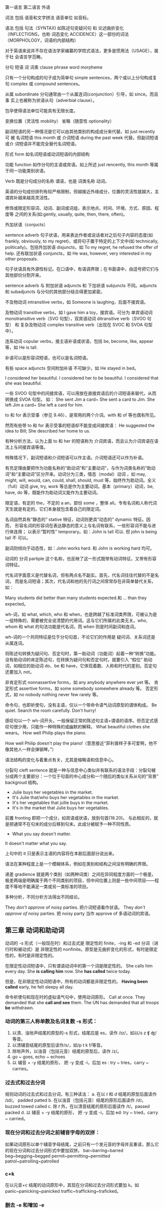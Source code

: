 :PROPERTIES:
:ID:       49fa751f-39e7-4e95-b68c-701d9d54bda4
:END:

第一语言 第二语言 外语

词法 包括 语音和文字拼法 语音单位 如音标。

语法 包括 句法（SYNTAX) 如陈述句变疑问句 和 论述曲折变化（INFLECTIONS，也称
词态变化 ACCIDENCE）这一部份的词法（MORPHOLOGY，词语的内部结构）

对于英语来说并不存在语法学家编纂的学院式语法，更多是惯用法（USAGE），属于社
会语言学范畴。

分句 短语 词 词素 clause phrase word morpheme

只有一个分句构成的句子成为简单句 simple sentences，两个或以上分句构成复句
complex 或 compound sentences。

从属 subordinate 分句通常由一个从属连词(conjunction）引导，如 since。而且事
实上也被称为状语从句（adverbial clause）。

包孕使得语法单位可能具有无限长度。

变换位置（灵活性 mobility） 省略（随意性 optionality）

副词短语的另一种情况是它可以由其他类别的构成成分来代替。如 just recently 可
被 名词短语 this month 或 介词短语 during the past week 代替。但副词短语或介
词短语并不能完全替代名词短语。

形式 form 如名词短语或动词短语的内部结构

功能 function 如作分句的主语或宾语。如上所述 just rencently, this month 等属
于同一功能类别状语。

Verb 既是分句成分的名称 谓语，也是 词类名称 动词。


#+DOWNLOADED: screenshot @ 2021-08-09 11:09:24
#+attr_org: :width 482px
[[file:../orgimg/2021-08-09_11-09-24_screenshot.png]]


英语的分句成份排列有较严格限制，但越接近外缘成分，位置的灵活性就越大，主谓宾补越来越具灵活性。

修饰或限定形容词、动词、副词或词组，表示地点、时间、环境、方式、原因、程度等
之间的关系(如:gently, usually, quite, then, there, often)。

外加状语（conjucts）

sentence adverb 句子状语，用来表达作者或说话者对之后句子内容的态度(如
frankly, obviously, to my regret)，或将句子置于特定的上下文中(如
technically, politically)。包括外加状语 disjuncts，如 To my regret, he
refused the offer of help. 还有联加状语 conjuncts，如 He was, however, very
interested in my other proposals.

句子状语具有外源性标记。在口语中，有语调界限；在书面语中，由逗号把它们与其他部份分割开来。

sentence adverb 与 附加状语 adjuncts 和 下加状语 subjuncts 不同。adjuncts 和 subadjuncts 与分句的其他部分结合得更加紧密。

不及物动词 intransitive verbs，如 Someone is laughing，后面不接宾语。

及物动词 transitive verbs，如 I gave him a toy，接宾语。可分为 单宾语动词 monotransitive verb（SVO 句型），双宾语动词 ditransitive verb（SVOO 句型） 和 复杂及物动词 complex transitive verb（出现在 SVOC 和 SVOA 句型中）。

连系动词 copular verbs，接主语补语或状语，包括 be, become, like, appear 等，如 He is tall.

补语可以是形容词短语，也可以是名词短语。

有些 space adjuncts 空间附加补语 不可缺少。如 He stayed in bed。

I considered her beautiful.
I considered her to be beautiful.
I considered that she was beautiful.

一些 SVOO 句型中的间接宾语，可以用放在直接宾语后的介词短语来替代，从而转换成 SVOA 句型。
如：
She sent Jim a card~ She sent a card to Jim.
She left Jim a card~ She left a card for him.

to 和 for 表示受事（参见 9.46），是常用的两个介词。with 和 of 等也偶有所见。

然而有些带 to 和 for 表示受事的短语却不能变成间接宾语：
He suggested the idea to Bill; She described her home to us.

有种分析方法，认为上面 to 和 her 的短语称为 介词宾语，而且认为介词宾语在语法上与间接宾语等值。

特殊情况下，副词短语和介词短语可以作主语。介词短语还可以作为补语。


#+DOWNLOADED: screenshot @ 2021-08-09 11:07:33
#+attr_org: :width 482px
[[file:../orgimg/2021-08-09_11-07-33_screenshot.png]]


有充足理由要把作为功能名称的“助动词”和“主要动词”，与作为词类名称的“助动词”和“主要动词”区分开来。动词分为三类，情态（modal）动词 ，如 may, might, will, would, can, could, shall, should, must 等，始终作为助动词。全义（full）动词 give, try, work 等总是作为主要动词。基本（primary）动词，be, have, do 等，既能作为助动词又能作为主要动词。

限定语，有定的 the，不定的 a an，部份 some ，整体 all。专有名词和人称代词天生就是有定的，它们本身就包含着自己的限定词。

名词自然具有“静态的” stative 特征，动词则更具“动态的” dynamic 特征。因而，
形容名词的形容词在表达静态的意义上与名词有联系，一些形容词不能与进行体连用；
以表示“暂时性” temporary。如：John is tall 可以. 但 john is being tall 不
可以。

副词则倾向于动态性，如：John works hard. 和 John is working hard 均可。

动词的 分词 partiple 这个名称，也反映了这一形式既带有动词特征，又带有形容词特征。

代名词字面意义是代替名词，但有两点名不副实。首先，代名词往往代替的不是名词，
而是名词短语；其次，代名词和他的先行词之间常常存在非简单替代关系，如：

Many students did better than many students expected.和 … than they expected。

wh-词，如 what, which, who 和 when，也是跨越了标准词类界限，可被认为是一组特殊的，需要被完全说清楚的代用词。这与它们所属的此类无关。who, whom 和 what 的句法功能是代名词，而 when 则是时间副词和连词。

wh-词的一个共同特征是位于分句句首，不论它们的作用是 疑问词、关系词还是从属连词。

将陈述句转换为疑问句、否定句时，第一助动词（功能词）起着一种“转换”功能。
没有助动词的肯定陈述句，在转换为疑问句和否定句时，就要引入 “假位” 助动词，如相应的助动词 do、be 和 have，它体现着数、人称和时代的差别。否定句还要加入 not。


非肯定形式 nonnassertive forms，如 any anybody anywhere ever yet 等。
肯定形式 assertive forms，如 some somebody somewhere already 等。
否定形式，如 no nobody nothing never few rarely 等。

命令句，也即祈使句，没有主语，仅以一个带命令语气动词原型的谓体构成。
Be quiet. Search the room carefully. Don't hurry!

感叹句以一个 wh-词开头，一般保留正常的陈述句主语+谓语的语序。但否定式感叹句很少用，只能作一种特殊的或幽默的解释。
What  beautiful clothes she wears。
How well Philip plays the piano.

How well Philip doesn't play the piano!（意思接近“菲利普样子多可爱啊，他不像其他人一样会弹钢琴。”）

语法结构的变化与着重点有关，尤其是缩略语和信息中心。

分裂句 cleft sentence 就是一种与信息中心类似并有联系的语法手段：分裂句被分成两个主要部分：一个位于句首的中心成分和一个随后的类似关系从句的“背景” backgroud 结构。
- Julie buys her vegetables in the market.
- It's Julie that/who buys her vegetables in the market.
- It's her vegetables that jullie buys in the market.
- It's in the market that Julie buys her vegetables.

前置 fronting 即把一个成分，如宾语或状语，放到句首(18.20)。
与此相反的，就是把通常不在句末的成分后移到句末。此成分被赋予一种不同性质。

- What you say doesn't matter.
It doesn't matter what you say.

上句中的 it 只是表示主语的内容将在本剧后面部分说出来。

语法在某种程度上是一个模糊体系，例如在类别和结构之间没有明确的界限。

递差 gradience 就是两个类别（如两种词类）之间在异同程度方面的一个极差。极差两端是明确属于两个不同类别的项目，但中间位置上则是一些中间项目——程度不等地不能满足一类或另一类标准的项目。

多种分析，不同分析方法得出不同结论。

They /don't approve/ of noisy parties. 把介词短语看作状语。
They /don't approve of/ noisy parties. 把 noisy party 当作 approve of 多语动词的宾语。

** 第三章 动词和助动词

动词的 -s 形式（一般现在时）和过去式是 限定性的 finite，-ing 和 -ed 分词（进行时和被动式）是 非限定性的 nonfinite。原型是无曲折变化的形式，有时是限定性的，有时是非限定性的。

在限定性动词短语中，只有谓语动词中的第一个词是限定性的。
She calls him every day.  She *is calling him* now. She *has called* twice today.

但是，在非限定性动词短语中，所有的动词都是非限定性的。
*Having been called* early, he felt sleepy all day.

命令祈使句和现在时的虚拟语气句中，使用动词原形。
Call at once.
They demanded that she *call and see* them.
The UN has demanded that all troops *be* withdrawn.

*** 动词的第三人称单数及名词复数 -s 形式：
1. 以清、浊咝声结尾的原型的-s 形式，结尾应是 es，读作 /ɪz/，如以/s z ʧ ʤ/等音。
2. 以清辅音结尾的原型后读作/s/，如/p t k f/等音。
3. 除咝声外，以浊音（包括元音）结尾的原型后，读作 /z/。
4. go ~ goes, echo ~ echoes
5. 以 辅音 + -y 结尾的原形， 把 -y 变成 -i，后加 es : try ~ tries，carry ~ carries。

*** 过去式和过去分词
规则动词的过去式和过去分词，有三种读法：
a. 在以 /t/ 和 /d/ 结尾的原型后面读作 /ɪd/。 padded patted
b. 在以浊音（包括元音）结尾的原形后面读作 /d/。buzzed towed called
c. 除 /t/ 外，在以清音结尾的原形后面读作 /t/。passed packed
d. 以 辅音 + -y 结尾的原形， 把 -y 变成 -i，后加 ed: try ~ tried，carry ~ carried。

*** 现在分词和过去分词之前辅音字母的双拼：
如果动词原形以单个辅音字母结尾，之前只有一个发元音的字母并且重读，那么它的现在分词和过去分词形式中要加双拼。
bar~barring~barred beg~begging~begged permit~permitting~permitted patrol~patrolling~patrolled

*** c+k
在以元音+c 结尾的动词原形中，其现在分词和过去分词形式要加 k。如 panic~panicking~panicked   traffic~trafficking~traficked。

*** 删去 -e 和增加 -e

如果原形以不发音的 -e 结尾，他的过去和现在分词形式，总是先删去 -e。 create~creating~created type~typing~typed
其他不规则情况省略。

** 有助动词功能的动词

- 基本动词 :: be、do、have
- 情态动词 :: can, may, will, shall, could, might, would, should, must. 情
   态动词只能做助动词，一般把他们称为 情态（表示意愿、可能性和义务等）助动词
   MODAL AUXILIARIES。

*** 强语势肯定式

作功能词的助动词，可带有核心重音，以表示限定性分句是肯定的而非否定的。

- Won't you try again? Yes, I will try again.
- You must speak to your teatcher. I have spoken to her.
- You did speak to her?(I thought you didn't)
- You should listen to your mother. But  I do listen to her.
- I do(重音） wish you listen.

*** 功能词 + TOO/EITHER
- 肯定式 :: Ann will stay late and Bill will too.
- 否定式 :: Bill didn't break his promise, and Henry didn't either.

*** 谓体提前

- Ann said（上声） she would be late, and late she was（重音）。
- Bill said（上声） he would win the match, and win the match he did（重音）。

*** 关系分句的谓体（RELATIVIZED PREDICATION）
- Ann said she would be late, which she was.
- Bill said he would win the match, which he did.
